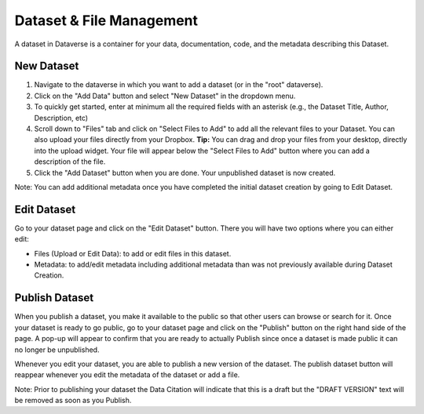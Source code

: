 Dataset & File Management
+++++++++++++++++++++++++++++

A dataset in Dataverse is a container for your data, documentation, code, and the metadata describing this Dataset.

|image1|

New Dataset
====================

#. Navigate to the dataverse in which you want to add a dataset (or in the "root" dataverse). 
#. Click on the "Add Data" button and select "New Dataset" in the dropdown menu.
#. To quickly get started, enter at minimum all the required fields with an asterisk (e.g., the Dataset Title, Author, 
   Description, etc)
#. Scroll down to "Files" tab and click on "Select Files to Add" to add all the relevant files to your Dataset. 
   You can also upload your files directly from your Dropbox. **Tip:** You can drag and drop your files from your desktop,
   directly into the upload widget. Your file will appear below the "Select Files to Add" button where you can add a
   description of the file.
#. Click the "Add Dataset" button when you are done. Your unpublished dataset is now created. 

Note: You can add additional metadata once you have completed the initial dataset creation by going to Edit Dataset. 


Edit Dataset
==================

Go to your dataset page and click on the "Edit Dataset" button. There you will have two options where you can either edit:

- Files (Upload or Edit Data): to add or edit files in this dataset.
- Metadata: to add/edit metadata including additional metadata than was not previously available during Dataset Creation.


Publish Dataset
====================

When you publish a dataset, you make it available to the public so that other users can
browse or search for it. Once your dataset is ready to go public, go to your dataset page and click on the 
"Publish" button on the right hand side of the page. A pop-up will appear to confirm that you are ready to actually 
Publish since once a dataset is made public it can no longer be unpublished. 

Whenever you edit your dataset, you are able to publish a new version of the dataset. The publish dataset button will reappear whenever you edit the metadata of the dataset or add a file.

Note: Prior to publishing your dataset the Data Citation will indicate that this is a draft but the "DRAFT VERSION" text
will be removed as soon as you Publish.


.. |image1| image:: ./img/DatasetDiagram.png
